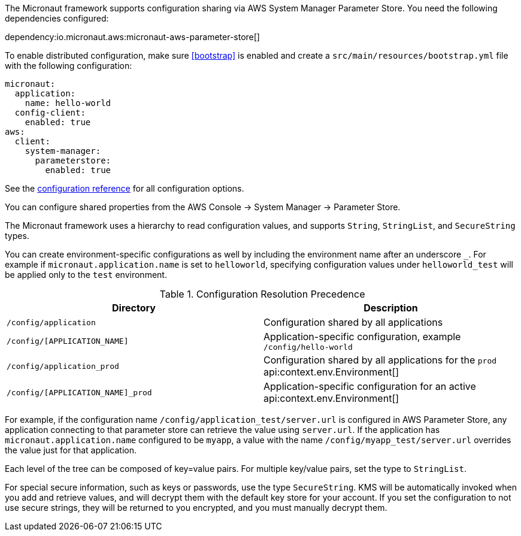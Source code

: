 The Micronaut framework supports configuration sharing via AWS System Manager Parameter Store. You need the following dependencies configured:

dependency:io.micronaut.aws:micronaut-aws-parameter-store[]

To enable distributed configuration, make sure <<bootstrap>> is enabled and create a `src/main/resources/bootstrap.yml` file with the following configuration:

[configuration]
----
micronaut:
  application:
    name: hello-world
  config-client:
    enabled: true
aws:
  client:
    system-manager:
      parameterstore:
        enabled: true
----

See the https://micronaut-projects.github.io/micronaut-aws/latest/guide/configurationreference.html#io.micronaut.discovery.aws.parameterstore.AWSParameterStoreConfiguration[configuration reference] for all configuration options.

You can configure shared properties from the AWS Console -> System Manager -> Parameter Store.

The Micronaut framework uses a hierarchy to read configuration values, and supports `String`, `StringList`, and `SecureString` types.

You can create environment-specific configurations as well by including the environment name after an underscore `_`. For example if `micronaut.application.name` is set to `helloworld`, specifying configuration values under `helloworld_test` will be applied only to the `test` environment.

.Configuration Resolution Precedence
|===
|Directory|Description

|`/config/application`
|Configuration shared by all applications

|`/config/[APPLICATION_NAME]`
|Application-specific configuration, example `/config/hello-world`

|`/config/application_prod`
|Configuration shared by all applications for the `prod` api:context.env.Environment[]

|`/config/[APPLICATION_NAME]_prod`
|Application-specific configuration for an active api:context.env.Environment[]

|===

For example, if the configuration name `/config/application_test/server.url` is configured in AWS Parameter Store, any application connecting to that parameter store can retrieve the value using `server.url`. If the application has `micronaut.application.name` configured to be `myapp`, a value with the name `/config/myapp_test/server.url` overrides the value just for that application.

Each level of the tree can be composed of key=value pairs. For multiple key/value pairs, set the type to `StringList`.

For special secure information, such as keys or passwords, use the type `SecureString`. KMS will be automatically invoked when you add and retrieve values, and will decrypt them with the default key store for your account. If you set the configuration to not use secure strings, they will be returned to you encrypted, and you must manually decrypt them.
